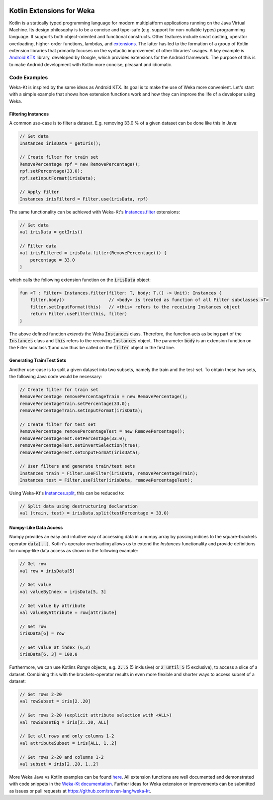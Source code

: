 .. title: Weka-Kt: Kotlin Extensions for Weka
.. slug: 2018-06-22-wekakotlin
.. date: 2018-06-22 08:00:00 UTC+12:00
.. tags: kotlin
.. author: Steven Lang 
.. description: 
.. category: library

.. figure:: https://raw.githubusercontent.com/steven-lang/weka-kt/master/resources/Weka_3_kotlin_full.png
   :width: 300px
   :target: https://github.com/steven-lang/weka-kt
   :alt: Weka-Kt: Kotlin Extensions for Weka


##########################
Kotlin Extensions for Weka
##########################

Kotlin is a statically typed programming language for modern multiplatform applications running on the Java Virtual Machine. Its design philosophy is to be a concise and type-safe (e.g. support for non-nullable types) programming language. It supports both object-oriented and functional constructs. Other features include smart casting, operator overloading, higher-order functions, lambdas, and `extensions <https://kotlinlang.org/docs/reference/extensions.html>`_. The latter has led to the formation of a group of Kotlin extension libraries that primarily focuses on the syntactic improvement of other libraries' usages. A key example is `Android KTX <https://github.com/android/android-ktx>`_ library, developed by Google, which provides extensions for the Android framework. The purpose of this is to make Android development with Kotlin more concise, pleasant and idiomatic. 

.. TEASER_END

*************
Code Examples
*************

Weka-Kt is inspired by the same ideas as Android KTX. Its goal is to make the use of Weka more convenient. Let's start with a simple example that shows how extension functions work and how they can improve the life of a developer using Weka. 

===================
Filtering Instances
===================

A common use-case is to filter a dataset. E.g. removing 33.0 % of a given dataset can be done like this in Java:

.. code-block:: Java

    // Get data
    Instances irisData = getIris();

    // Create filter for train set
    RemovePercentage rpf = new RemovePercentage();
    rpf.setPercentage(33.0);
    rpf.setInputFormat(irisData);
    
    // Apply filter
    Instances irisFilterd = Filter.use(irisData, rpf)

The same functionality can be achieved with Weka-Kt's `Instances.filter <https://steven-lang.github.io/weka-kt/com.github.stevenlang.wekakt.extensions/weka.core.-instances/filter.html>`_ extensions:

.. code-block:: Kotlin
    
    // Get data
    val irisData = getIris()
    
    // Filter data
    val irisFiltered = irisData.filter(RemovePercentage()) {
        percentage = 33.0
    }

which calls the following extension function on the :code:`irisData` object:

.. code-block:: Kotlin

    fun <T : Filter> Instances.filter(filter: T, body: T.() -> Unit): Instances {
        filter.body()                 // <body> is treated as function of all Filter subclasses <T>
        filter.setInputFormat(this)   // <this> refers to the receiving Instances object
        return Filter.useFilter(this, filter)
    }
    
The above defined function *extends* the Weka :code:`Instances` class. Therefore, the function acts as being part of the :code:`Instances` class and :code:`this` refers to the receiving :code:`Instances` object. The parameter :code:`body` is an extension function on the Filter subclass :code:`T` and can thus be called on the :code:`filter` object in the first line.

==========================
Generating Train/Test Sets
==========================

Another use-case is to split a given dataset into two subsets, namely the train and the test-set. To obtain these two sets, the following Java code would be necessary:

.. code-block:: Java

    // Create filter for train set
    RemovePercentage removePercentageTrain = new RemovePercentage();
    removePercentageTrain.setPercentage(33.0);
    removePercentageTrain.setInputFormat(irisData);

    // Create filter for test set
    RemovePercentage removePercentageTest = new RemovePercentage();
    removePercentageTest.setPercentage(33.0);
    removePercentageTest.setInvertSelection(true);
    removePercentageTest.setInputFormat(irisData);

    // User filters and generate train/test sets
    Instances train = Filter.useFilter(irisData, removePercentageTrain);
    Instances test = Filter.useFilter(irisData, removePercentageTest);
    

Using Weka-Kt's `Instances.split <https://steven-lang.github.io/weka-kt/com.github.stevenlang.wekakt.extensions/weka.core.-instances/split.html>`_, this can be reduced to:

.. code-block:: Kotlin
    
    // Split data using destructuring declaration
    val (train, test) = irisData.split(testPercentage = 33.0)
     
======================
Numpy-Like Data Access
======================
Numpy provides an easy and intuitive way of accessing data in a numpy array by passing indices to the square-brackets operator :code:`data[..]`. Kotlin's operator overloading allows us to extend the `Instances` functionality and provide definitions for numpy-like data access as shown in the following example:

.. code-block:: Kotlin

   // Get row
   val row = irisData[5]

   // Get value
   val valueByIndex = irisData[5, 3]

   // Get value by attribute
   val valueByAttribute = row[attribute]

   // Set row
   irisData[6] = row

   // Set value at index (6,3)
   irisData[6, 3] = 100.0


Furthermore, we can use Kotlins `Range` objects, e.g. :code:`2..5` (5 inklusive) or :code:`2 until 5` (5 exclusive), to access a slice of a dataset. Combining this with the brackets-operator results in even more flexible and shorter ways to access subset of a dataset:

.. code-block:: Kotlin

    // Get rows 2-20
    val rowSubset = iris[2..20]

    // Get rows 2-20 (explicit attribute selection with <ALL>)
    val rowSubsetEq = iris[2..20, ALL]

    // Get all rows and only columns 1-2
    val attributeSubset = iris[ALL, 1..2]

    // Get rows 2-20 and columns 1-2
    val subset = iris[2..20, 1..2]


More Weka Java vs Kotlin examples can be found `here <https://github.com/steven-lang/weka-kt>`_. All extension functions are well documented and demonstrated with code snippets in the `Weka-Kt documentation <https://steven-lang.github.io/weka-kt/>`_. Further ideas for Weka extension or improvements can be submitted as issues or pull requests at https://github.com/steven-lang/weka-kt.
